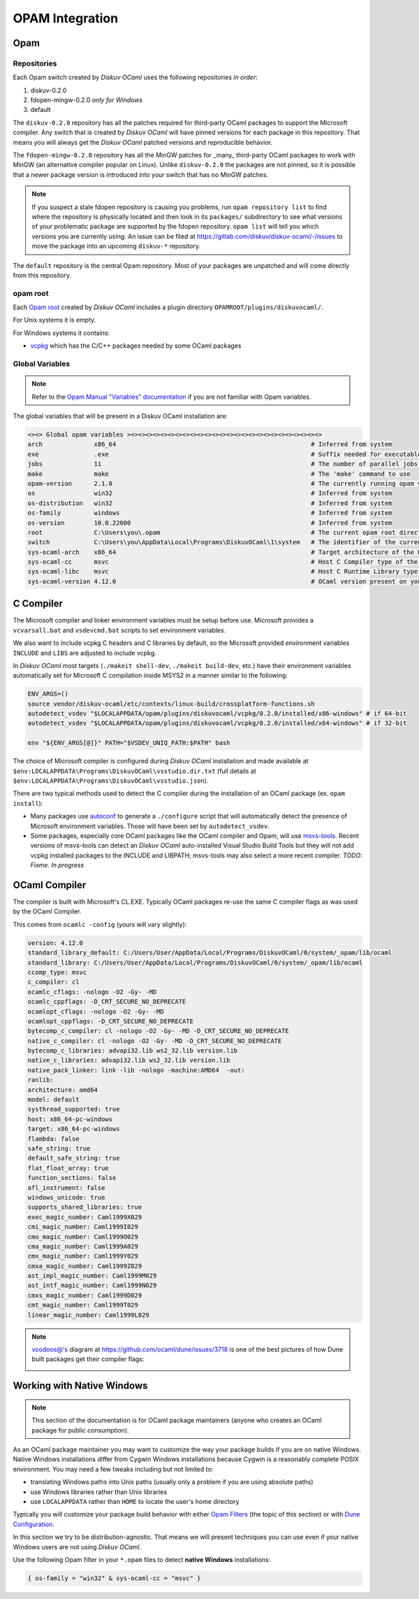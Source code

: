 OPAM Integration
================

Opam
----

Repositories
~~~~~~~~~~~~

Each Opam switch created by *Diskuv OCaml* uses the following repositories *in order*:

1. diskuv-0.2.0
2. fdopen-mingw-0.2.0 *only for Windows*
3. default

The ``diskuv-0.2.0`` repository has all the patches required for third-party OCaml packages
to support the Microsoft compiler. Any switch that is created by *Diskuv OCaml* will have
pinned versions for each package in this repository. That means you will always get the
*Diskuv OCaml* patched versions and reproducible behavior.

The ``fdopen-mingw-0.2.0`` repository has all the MinGW patches for _many_ third-party OCaml packages
to work with MinGW (an alternative compiler popular on Linux). Unlike ``diskuv-0.2.0`` the packages
are not pinned, so it is possible that a newer package version is introduced into your switch
that has no MinGW patches.

.. note::

    If you suspect a stale fdopen repository is causing you problems, run ``opam repository list``
    to find where the repository is physically located and then look in its ``packages/`` subdirectory
    to see what versions of your problematic package are supported by the fdopen repository.
    ``opam list`` will tell you which versions you are currently using. An issue can be filed at
    https://gitlab.com/diskuv/diskuv-ocaml/-/issues to move the package into an upcoming
    ``diskuv-*`` repository.

The ``default`` repository is the central Opam repository. Most of your packages are unpatched and
will come directly from this repository.

opam root
~~~~~~~~~

Each `Opam root <http://opam.ocaml.org/doc/Manual.html#opam-root>`_ created by *Diskuv OCaml* includes
a plugin directory ``OPAMROOT/plugins/diskuvocaml/``.

For Unix systems it is empty.

For Windows systems it contains:

* `vcpkg <https://vcpkg.io>`_ which has the C/C++ packages needed by some OCaml packages

Global Variables
~~~~~~~~~~~~~~~~

.. note::

    Refer to the `Opam Manual "Variables" documentation <http://opam.ocaml.org/doc/Manual.html#Variables>`_
    if you are not familiar with Opam variables.

The global variables that will be present in a Diskuv OCaml installation are:

.. code-block:: text

    <><> Global opam variables ><><><><><><><><><><><><><><><><><><><><><><><><><><>
    arch              x86_64                                                     # Inferred from system
    exe               .exe                                                       # Suffix needed for executable filenames (Windows)
    jobs              11                                                         # The number of parallel jobs set up in opam configuration
    make              make                                                       # The 'make' command to use
    opam-version      2.1.0                                                      # The currently running opam version
    os                win32                                                      # Inferred from system
    os-distribution   win32                                                      # Inferred from system
    os-family         windows                                                    # Inferred from system
    os-version        10.0.22000                                                 # Inferred from system
    root              C:\Users\you\.opam                                         # The current opam root directory
    switch            C:\Users\you\AppData\Local\Programs\DiskuvOCaml\1\system   # The identifier of the current switch
    sys-ocaml-arch    x86_64                                                     # Target architecture of the OCaml compiler present on your system
    sys-ocaml-cc      msvc                                                       # Host C Compiler type of the OCaml compiler present on your system
    sys-ocaml-libc    msvc                                                       # Host C Runtime Library type of the OCaml compiler present on your system
    sys-ocaml-version 4.12.0                                                     # OCaml version present on your system independently of opam, if any

C Compiler
----------

The Microsoft compiler and linker environment variables must be setup before use. Microsoft provides
a ``vcvarsall.bat`` and ``vsdevcmd.bat`` scripts to set environment variables.

We also want to include vcpkg C headers and C libraries by default, so the Microsoft
provided environment variables ``INCLUDE`` and ``LIBS`` are adjusted to include vcpkg.

In *Diskuv OCaml* most targets (``./makeit shell-dev``, ``./makeit build-dev``, etc.)
have their environment variables automatically set for Microsoft C compilation inside MSYS2 in a manner
similar to the following:

.. code-block:: bash

    ENV_ARGS=()
    source vendor/diskuv-ocaml/etc/contexts/linux-build/crossplatform-functions.sh
    autodetect_vsdev "$LOCALAPPDATA/opam/plugins/diskuvocaml/vcpkg/0.2.0/installed/x86-windows" # if 64-bit
    autodetect_vsdev "$LOCALAPPDATA/opam/plugins/diskuvocaml/vcpkg/0.2.0/installed/x64-windows" # if 32-bit

    env "${ENV_ARGS[@]}" PATH="$VSDEV_UNIQ_PATH:$PATH" bash

The choice of Microsoft compiler is configured during *Diskuv OCaml* installation and made
available at ``$env:LOCALAPPDATA\Programs\DiskuvOCaml\vsstudio.dir.txt`` (full details at
``$env:LOCALAPPDATA\Programs\DiskuvOCaml\vsstudio.json``).

There are two typical methods used to detect the C compiler during the installation of
an OCaml package (ex. ``opam install``):

* Many packages use `autoconf <https://www.gnu.org/software/autoconf/>`_ to generate a ``./configure``
  script that will automatically detect the presence of Microsoft environment variables. Those will
  have been set by ``autodetect_vsdev``.
* Some packages, especially core OCaml packages like the OCaml compiler and Opam, will use
  `msvs-tools <https://github.com/metastack/msvs-tools>`_. Recent versions of msvs-tools can detect
  an *Diskuv OCaml* auto-installed Visual Studio Build Tools but they will not add vcpkg
  installed packages to the INCLUDE and LIBPATH; msvs-tools may also select a more recent compiler.
  *TODO: Fixme. In progress*

OCaml Compiler
--------------

The compiler is built with Microsoft's CL.EXE. Typically OCaml packages re-use the same C compiler flags as was used by the OCaml Compiler.

This comes from ``ocamlc -config`` (yours will vary slightly):

.. code-block:: c-objdump

    version: 4.12.0
    standard_library_default: C:/Users/User/AppData/Local/Programs/DiskuvOCaml/0/system/_opam/lib/ocaml
    standard_library: C:/Users/User/AppData/Local/Programs/DiskuvOCaml/0/system/_opam/lib/ocaml
    ccomp_type: msvc
    c_compiler: cl
    ocamlc_cflags: -nologo -O2 -Gy- -MD
    ocamlc_cppflags: -D_CRT_SECURE_NO_DEPRECATE
    ocamlopt_cflags: -nologo -O2 -Gy- -MD
    ocamlopt_cppflags: -D_CRT_SECURE_NO_DEPRECATE
    bytecomp_c_compiler: cl -nologo -O2 -Gy- -MD -D_CRT_SECURE_NO_DEPRECATE
    native_c_compiler: cl -nologo -O2 -Gy- -MD -D_CRT_SECURE_NO_DEPRECATE
    bytecomp_c_libraries: advapi32.lib ws2_32.lib version.lib
    native_c_libraries: advapi32.lib ws2_32.lib version.lib
    native_pack_linker: link -lib -nologo -machine:AMD64  -out:
    ranlib:
    architecture: amd64
    model: default
    systhread_supported: true
    host: x86_64-pc-windows
    target: x86_64-pc-windows
    flambda: false
    safe_string: true
    default_safe_string: true
    flat_float_array: true
    function_sections: false
    afl_instrument: false
    windows_unicode: true
    supports_shared_libraries: true
    exec_magic_number: Caml1999X029
    cmi_magic_number: Caml1999I029
    cmo_magic_number: Caml1999O029
    cma_magic_number: Caml1999A029
    cmx_magic_number: Caml1999Y029
    cmxa_magic_number: Caml1999Z029
    ast_impl_magic_number: Caml1999M029
    ast_intf_magic_number: Caml1999N029
    cmxs_magic_number: Caml1999D029
    cmt_magic_number: Caml1999T029
    linear_magic_number: Caml1999L029

.. note::

    `voodoos@'s <https://github.com/voodoos>`_ diagram at https://github.com/ocaml/dune/issues/3718 is one of the best pictures
    of how Dune built packages get their compiler flags:

    .. image:: https://user-images.githubusercontent.com/5031221/90496703-7aa7d080-e146-11ea-91e5-1dbed72a5b87.png
        :width: 400

Working with Native Windows
---------------------------

.. note::

    This section of the documentation is for OCaml package maintainers (anyone who creates an OCaml package
    for public consumption).

As an OCaml package maintainer you may want to customize the way your package builds if you are on native
Windows. Native Windows installations differ from Cygwin Windows installations because Cygwin is a reasonably
complete POSIX environment. You may need a few tweaks including but not limited to:

* translating Windows paths into Unix paths (usually only a problem if you are using absolute paths)
* use Windows libraries rather than Unix libraries
* use ``LOCALAPPDATA`` rather than ``HOME`` to locate the user's home directory

Typically you will customize your package build behavior with either
`Opam Filters <https://opam.ocaml.org/doc/Manual.html#Filters>`_ (the topic of this section)
or with `Dune Configuration <https://dune.readthedocs.io/en/stable/dune-libs.html>`_.

In this section we try to be distribution-agnostic. That means we will present
techniques you can use even if your native Windows users are not using *Diskuv OCaml*.

Use the following Opam filter in your ``*.opam`` files to detect **native Windows** installations:

.. code-block:: text

    { os-family = "win32" & sys-ocaml-cc = "msvc" }
